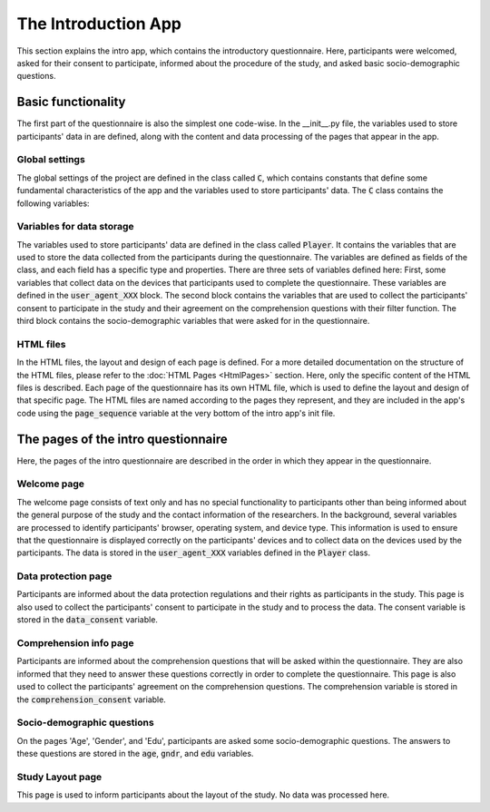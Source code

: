 The Introduction App
======================
This section explains the intro app, which contains the introductory questionnaire. Here, participants were welcomed, asked for their consent to participate, informed about the procedure of the study, and asked basic socio-demographic questions.

Basic functionality
--------------------
The first part of the questionnaire is also the simplest one code-wise.
In the __init__.py file, the variables used to store participants' data in are defined, along with the content and data processing of the pages that appear in the app.

Global settings
^^^^^^^^^^^^^^^^^^^^^
The global settings of the project are defined in the class called :code:`C`, which contains constants that define some fundamental characteristics of the app and the variables used to store participants' data. The :code:`C` class contains the following variables:

.. code-block:: python
    :linenos:

    class C(BaseConstants):
        NAME_IN_URL = 'introduction' #displayed name for participants
        PLAYERS_PER_GROUP = None # no interactions between participants
        NUM_ROUNDS = 1 # only one round, no repeated functionality

        ENDOWMENT = cu(1000) # not relevant for this study


Variables for data storage
^^^^^^^^^^^^^^^^^^^^^^^^^^^^
The variables used to store participants' data are defined in the class called :code:`Player`. It contains the variables that are used to store the data collected from the participants during the questionnaire. The variables are defined as fields of the class, and each field has a specific type and properties. There are three sets of variables defined here: First, some variables that collect data on the devices that participants used to complete the questionnaire. These variables are defined in the :code:`user_agent_XXX` block. The second block contains the variables that are used to collect the participants' consent to participate in the study and their agreement on the comprehension questions with their filter function. The third block contains the socio-demographic variables that were asked for in the questionnaire.

.. dropdown:: Intro App Variables
   :icon: terminal

   .. code-block:: python


    class Player(BasePlayer):
        # Set of variables that collect data on the devices that participants used to complete the questionnaire
        user_agent_browser = models.StringField()
        user_agent_browser_version = models.StringField()
        user_agent_os = models.StringField()
        user_agent_os_version = models.StringField()
        user_agent_device = models.StringField()
        user_agent_is_bot = models.BooleanField()
        user_agent_is_mobile = models.BooleanField()
        user_agent_is_tablet = models.BooleanField()
        user_agent_is_pc = models.BooleanField()


        # Set of variables that collect the participants' consent to participate in the study and with the comprehension questions
        data_consent = models.IntegerField(choices=[[1, "Ich bin damit einverstanden, an der aktuellen Studie "
                                                        "teilzunehmen. Mir ist bewusst, dass ich meine Zustimmung zur "
                                                        "Teilnahme jederzeit widerrufen kann und dass ich mit meiner "
                                                        "Zustimmung nicht auf meine gesetzlichen Rechte verzichte."]],
                                           widget=widgets.RadioSelect,
                                           label="")
        comprehension_consent = models.IntegerField(choices=[[1, "Ich habe verstanden, dass ich die Studie nur "
                                                                 "abschließen kann, wenn ich die Verständnisfragen "
                                                                 "korrekt beantworte."]],
                                                    widget=widgets.RadioSelect,
                                                    label="")

        # Set of socio-demographic variables
        age = models.IntegerField(label="In welchem Jahr sind Sie geboren (z. B. 1987)?<br>"
                                       "Geben Sie bitte Ihr Geburtsjahr an:",
                                    min=1924, max=2024)
        edu = models.IntegerField(label="Wie viele Jahre haben Sie insgesamt eine Schule besucht, "
                                        "inklusive des etwaigen Besuchs einer Berufsschule oder Hochschule? "
                                        "Berücksichtigen Sie bitte alle Voll- und Teilzeitausbildungen, "
                                        "und rechnen Sie die Gesamtdauer Ihrer Schul- bzw. Ausbildungszeit "
                                        "in ganze Jahre um.",
                                  min=0, max=99)
        gndr = models.IntegerField(label="Sie sind...",
                                    choices=[[1, "Männlich"],
                                             [2, "Weiblich"],
                                             [3, "Divers"]],
                                    widget=widgets.RadioSelect)




HTML files
^^^^^^^^^^^^
In the HTML files, the layout and design of each page is defined. For a more detailed documentation on the structure of the HTML files, please refer to the :doc:`HTML Pages <HtmlPages>` section. Here, only the specific content of the HTML files is described. Each page of the questionnaire has its own HTML file, which is used to define the layout and design of that specific page. The HTML files are named according to the pages they represent, and they are included in the app's code using the :code:`page_sequence` variable at the very bottom of the intro app's init file.

The pages of the intro questionnaire
-------------------------------------
Here, the pages of the intro questionnaire are described in the order in which they appear in the questionnaire.

Welcome page
^^^^^^^^^^^^^^
The welcome page consists of text only and has no special functionality to participants other than being informed about the general purpose of the study and the contact information of the researchers.
In the background, several variables are processed to identify participants' browser, operating system, and device type. This information is used to ensure that the questionnaire is displayed correctly on the participants' devices and to collect data on the devices used by the participants. The data is stored in the :code:`user_agent_XXX` variables defined in the :code:`Player` class.

.. dropdown:: Welcome Page
   :icon: terminal

   .. code-block:: python


    class Welcome(Page):
        def get(self, *args, **kwargs):
            user_agent_string = self.request.headers.get('User-Agent')
            user_agent = parse(user_agent_string)

            res = {
                'browser': user_agent.browser.family,
                'browser_version': user_agent.browser.version_string,
                'os': user_agent.os.family,
                'os_version': user_agent.os.version_string,
                'device': user_agent.device.family,
                'is_mobile': user_agent.is_mobile,
                'is_tablet': user_agent.is_tablet,
                'is_pc': user_agent.is_pc,
                'is_bot': user_agent.is_bot
            }
            for k,v in res.items():
                try:
                    self.player.__setattr__(f'user_agent_{k}', v)
                except AttributeError:
                    print(f"{f'user_agent_{k}'} not found in player model")
            return super().get(*args, **kwargs)

Data protection page
^^^^^^^^^^^^^^^^^^^^
Participants are informed about the data protection regulations and their rights as participants in the study. This page is also used to collect the participants' consent to participate in the study and to process the data. The consent variable is stored in the :code:`data_consent` variable.

Comprehension info page
^^^^^^^^^^^^^^^^^^^^^^^
Participants are informed about the comprehension questions that will be asked within the questionnaire. They are also informed that they need to answer these questions correctly in order to complete the questionnaire. This page is also used to collect the participants' agreement on the comprehension questions. The comprehension variable is stored in the :code:`comprehension_consent` variable.

Socio-demographic questions
^^^^^^^^^^^^^^^^^^^^^^^^^^^^
On the pages 'Age', 'Gender', and 'Edu', participants are asked some socio-demographic questions. The answers to these questions are stored in the :code:`age`, :code:`gndr`, and :code:`edu` variables.

Study Layout page
^^^^^^^^^^^^^^^^^
This page is used to inform participants about the layout of the study. No data was processed here.
